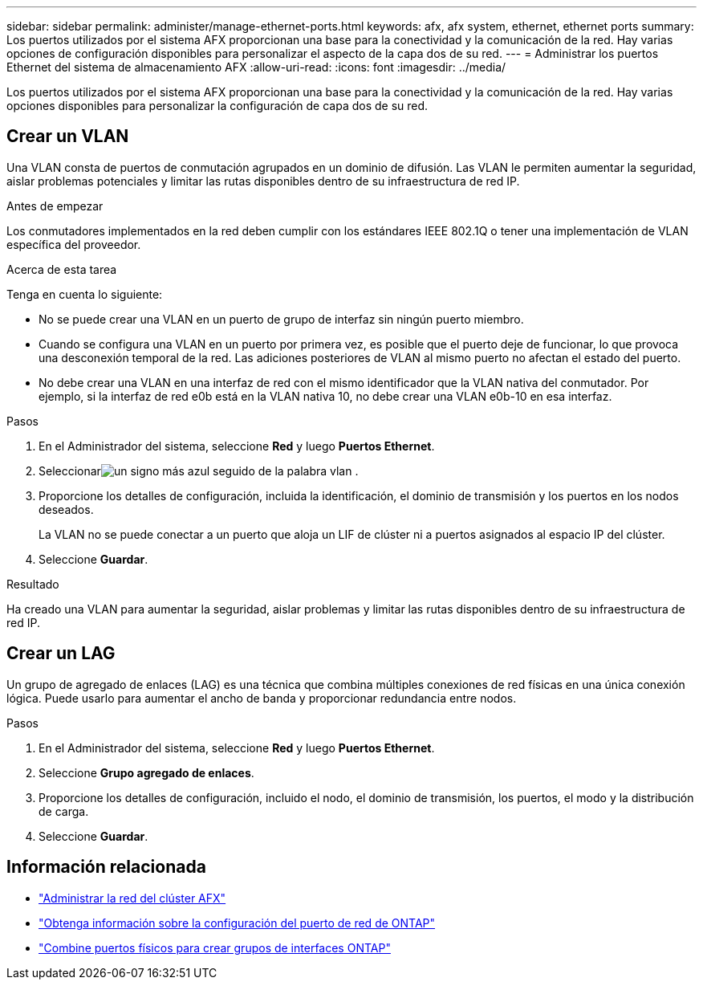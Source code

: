 ---
sidebar: sidebar 
permalink: administer/manage-ethernet-ports.html 
keywords: afx, afx system, ethernet, ethernet ports 
summary: Los puertos utilizados por el sistema AFX proporcionan una base para la conectividad y la comunicación de la red.  Hay varias opciones de configuración disponibles para personalizar el aspecto de la capa dos de su red. 
---
= Administrar los puertos Ethernet del sistema de almacenamiento AFX
:allow-uri-read: 
:icons: font
:imagesdir: ../media/


[role="lead"]
Los puertos utilizados por el sistema AFX proporcionan una base para la conectividad y la comunicación de la red.  Hay varias opciones disponibles para personalizar la configuración de capa dos de su red.



== Crear un VLAN

Una VLAN consta de puertos de conmutación agrupados en un dominio de difusión.  Las VLAN le permiten aumentar la seguridad, aislar problemas potenciales y limitar las rutas disponibles dentro de su infraestructura de red IP.

.Antes de empezar
Los conmutadores implementados en la red deben cumplir con los estándares IEEE 802.1Q o tener una implementación de VLAN específica del proveedor.

.Acerca de esta tarea
Tenga en cuenta lo siguiente:

* No se puede crear una VLAN en un puerto de grupo de interfaz sin ningún puerto miembro.
* Cuando se configura una VLAN en un puerto por primera vez, es posible que el puerto deje de funcionar, lo que provoca una desconexión temporal de la red.  Las adiciones posteriores de VLAN al mismo puerto no afectan el estado del puerto.
* No debe crear una VLAN en una interfaz de red con el mismo identificador que la VLAN nativa del conmutador.  Por ejemplo, si la interfaz de red e0b está en la VLAN nativa 10, no debe crear una VLAN e0b-10 en esa interfaz.


.Pasos
. En el Administrador del sistema, seleccione *Red* y luego *Puertos Ethernet*.
. Seleccionarimage:icon_vlan.png["un signo más azul seguido de la palabra vlan"] .
. Proporcione los detalles de configuración, incluida la identificación, el dominio de transmisión y los puertos en los nodos deseados.
+
La VLAN no se puede conectar a un puerto que aloja un LIF de clúster ni a puertos asignados al espacio IP del clúster.

. Seleccione *Guardar*.


.Resultado
Ha creado una VLAN para aumentar la seguridad, aislar problemas y limitar las rutas disponibles dentro de su infraestructura de red IP.



== Crear un LAG

Un grupo de agregado de enlaces (LAG) es una técnica que combina múltiples conexiones de red físicas en una única conexión lógica.  Puede usarlo para aumentar el ancho de banda y proporcionar redundancia entre nodos.

.Pasos
. En el Administrador del sistema, seleccione *Red* y luego *Puertos Ethernet*.
. Seleccione *Grupo agregado de enlaces*.
. Proporcione los detalles de configuración, incluido el nodo, el dominio de transmisión, los puertos, el modo y la distribución de carga.
. Seleccione *Guardar*.




== Información relacionada

* link:../administer/manage-cluster-networking.html["Administrar la red del clúster AFX"]
* https://docs.netapp.com/us-en/ontap/networking/configure_network_ports_cluster_administrators_only_overview.html["Obtenga información sobre la configuración del puerto de red de ONTAP"^]
* https://docs.netapp.com/us-en/ontap/networking/combine_physical_ports_to_create_interface_groups.html["Combine puertos físicos para crear grupos de interfaces ONTAP"^]

